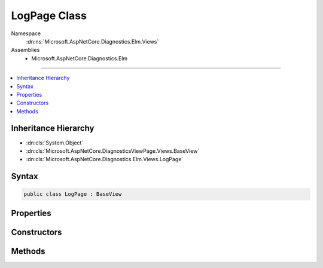 

LogPage Class
=============





Namespace
    :dn:ns:`Microsoft.AspNetCore.Diagnostics.Elm.Views`
Assemblies
    * Microsoft.AspNetCore.Diagnostics.Elm

----

.. contents::
   :local:



Inheritance Hierarchy
---------------------


* :dn:cls:`System.Object`
* :dn:cls:`Microsoft.AspNetCore.DiagnosticsViewPage.Views.BaseView`
* :dn:cls:`Microsoft.AspNetCore.Diagnostics.Elm.Views.LogPage`








Syntax
------

.. code-block:: csharp

    public class LogPage : BaseView








.. dn:class:: Microsoft.AspNetCore.Diagnostics.Elm.Views.LogPage
    :hidden:

.. dn:class:: Microsoft.AspNetCore.Diagnostics.Elm.Views.LogPage

Properties
----------

.. dn:class:: Microsoft.AspNetCore.Diagnostics.Elm.Views.LogPage
    :noindex:
    :hidden:

    
    .. dn:property:: Microsoft.AspNetCore.Diagnostics.Elm.Views.LogPage.Model
    
        
        :rtype: Microsoft.AspNetCore.Diagnostics.Elm.Views.LogPageModel
    
        
        .. code-block:: csharp
    
            public LogPageModel Model
            {
                get;
                set;
            }
    

Constructors
------------

.. dn:class:: Microsoft.AspNetCore.Diagnostics.Elm.Views.LogPage
    :noindex:
    :hidden:

    
    .. dn:constructor:: Microsoft.AspNetCore.Diagnostics.Elm.Views.LogPage.LogPage()
    
        
    
        
        .. code-block:: csharp
    
            public LogPage()
    
    .. dn:constructor:: Microsoft.AspNetCore.Diagnostics.Elm.Views.LogPage.LogPage(Microsoft.AspNetCore.Diagnostics.Elm.Views.LogPageModel)
    
        
    
        
        :type model: Microsoft.AspNetCore.Diagnostics.Elm.Views.LogPageModel
    
        
        .. code-block:: csharp
    
            public LogPage(LogPageModel model)
    

Methods
-------

.. dn:class:: Microsoft.AspNetCore.Diagnostics.Elm.Views.LogPage
    :noindex:
    :hidden:

    
    .. dn:method:: Microsoft.AspNetCore.Diagnostics.Elm.Views.LogPage.ExecuteAsync()
    
        
        :rtype: System.Threading.Tasks.Task
    
        
        .. code-block:: csharp
    
            public override Task ExecuteAsync()
    
    .. dn:method:: Microsoft.AspNetCore.Diagnostics.Elm.Views.LogPage.LogRow(Microsoft.AspNetCore.Diagnostics.Elm.LogInfo, System.Int32)
    
        
    
        
        :type log: Microsoft.AspNetCore.Diagnostics.Elm.LogInfo
    
        
        :type level: System.Int32
        :rtype: Microsoft.AspNetCore.DiagnosticsViewPage.Views.HelperResult
    
        
        .. code-block:: csharp
    
            public HelperResult LogRow(LogInfo log, int level)
    
    .. dn:method:: Microsoft.AspNetCore.Diagnostics.Elm.Views.LogPage.Traverse(Microsoft.AspNetCore.Diagnostics.Elm.ScopeNode, System.Int32, System.Collections.Generic.Dictionary<System.String, System.Int32>)
    
        
    
        
        :type node: Microsoft.AspNetCore.Diagnostics.Elm.ScopeNode
    
        
        :type level: System.Int32
    
        
        :type counts: System.Collections.Generic.Dictionary<System.Collections.Generic.Dictionary`2>{System.String<System.String>, System.Int32<System.Int32>}
        :rtype: Microsoft.AspNetCore.DiagnosticsViewPage.Views.HelperResult
    
        
        .. code-block:: csharp
    
            public HelperResult Traverse(ScopeNode node, int level, Dictionary<string, int> counts)
    

